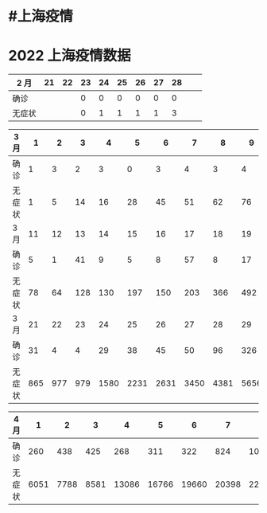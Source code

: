 * #上海疫情
* 2022 上海疫情数据

| 2 月   |    21 |    22 |   23  |    24 |    25 |   26  |    27 |   28  |       |       |
|--------|-------|-------|-------|-------|-------|-------|-------|-------|-------|-------|
| 确诊   |       |       |     0 |     0 |     0 |     0 |     0 |     0 |       |       |
| 无症状 |       |       |     0 |     1 |     1 |     1 |     1 |     3 |       |       |

| 3 月   |     1 |     2 |     3 |     4 |     5 |     6 |     7 |     8 |     9 |    10 |
|--------|-------|-------|-------|-------|-------|-------|-------|-------|-------|-------|
| 确诊   |     1 |     3 |     2 |     3 |     0 |     3 |     4 |     3 |     4 |    11 |
| 无症状 |     1 |     5 |    14 |    16 |    28 |    45 |    51 |    62 |    76 |     3 |
| 3 月   |    11 |    12 |    13 |    14 |    15 |    16 |    17 |    18 |    19 |    20 |
|--------|-------|-------|-------|-------|-------|-------|-------|-------|-------|-------|
| 确诊   |     5 |     1 |    41 |     9 |     5 |     8 |    57 |     8 |    17 |    24 |
| 无症状 |    78 |    64 |   128 |   130 |   197 |   150 |   203 |   366 |   492 |   734 |
| 3 月   |    21 |    22 |    23 |    24 |    25 |    26 |    27 |    28 |    29 |    30 |    31 |
|--------|-------|-------|-------|-------|-------|-------|-------|-------|-------|-------|-------|
| 确诊   |    31 |     4 |     4 |    29 |    38 |    45 |    50 |    96 |   326 |   355 |   358 |
| 无症状 |   865 |   977 |   979 |  1580 |  2231 |  2631 |  3450 |  4381 |  5656 |  5298 |  4144 |

| 4 月   |     1 |     2 |     3 |     4 |     5 |     6 |     7 |     8 |     9 |    10 |
|--------|-------|-------|-------|-------|-------|-------|-------|-------|-------|-------|
| 确诊   |   260 |   438 |   425 |   268 |   311 |   322 |   824 |  1015 |  1006 |       |
| 无症状 |  6051 |  7788 |  8581 | 13086 | 16766 | 19660 | 20398 | 22609 | 23937 |       |
